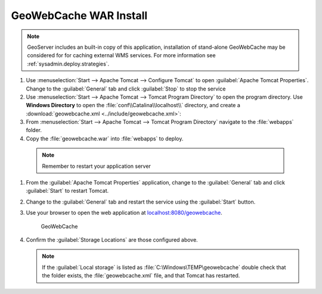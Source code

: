 .. _install.windows.tomcat.gwc.install:

GeoWebCache WAR Install
-----------------------

.. note:: GeoServer includes an built-in copy of this application, installation of stand-alone GeoWebCache may be considered for for caching external WMS services. For more information see :ref:`sysadmin.deploy.strategies`.

#. Use :menuselection:`Start --> Apache Tomcat --> Configure Tomcat` to open :guilabel:`Apache Tomcat Properties`. Change to the :guilabel:`General` tab and click :guilabel:`Stop` to stop the service

#. Use :menuselection:`Start --> Apache Tomcat --> Tomcat Program Directory` to open the program directory. Use **Windows Directory** to open the :file:`conf\\Catalina\\localhost\\` directory, and create a :download:`geowebcache.xml <../include/geowebcache.xml>`:
   
   .. literalinclude:: ../include/geowebcache.xml
      :language: xml

#. From :menuselection:`Start --> Apache Tomcat --> Tomcat Program Directory` navigate to the :file:`webapps` folder.

#. Copy the :file:`geowebcache.war` into :file:`webapps` to deploy.

  .. note:: Remember to restart your application server

#. From the :guilabel:`Apache Tomcat Properties` application, change to the :guilabel:`General` tab and click :guilabel:`Start` to restart Tomcat.

#. Change to the :guilabel:`General` tab and restart the service using the :guilabel:`Start` button.

#. Use your browser to open the web application at `localhost:8080/geowebcache <http://localhost:8080/geowebcache/>`__.

   .. figure:: /img/gwc.png
      
      GeoWebCache

#. Confirm the :guilabel:`Storage Locations` are those configured above.
   
   .. figure:: ../img/gwc_storage_locations.png
   
   .. note:: If the :guilabel:`Local storage` is listed as :file:`C:\Windows\TEMP\geowebcache` double check that the folder exists, the :file:`geowebcache.xml` file, and that Tomcat has restarted.